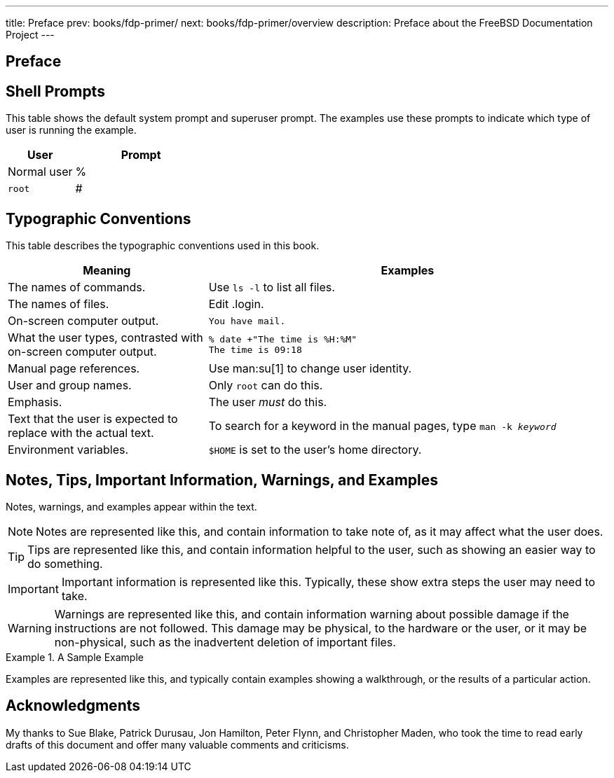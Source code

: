 ---
title: Preface
prev: books/fdp-primer/
next: books/fdp-primer/overview
description: Preface about the FreeBSD Documentation Project
---

[preface]
[[preface]]
= Preface
:doctype: book
:toc: macro
:toclevels: 1
:icons: font
:source-highlighter: rouge
:experimental:
:skip-front-matter:
:xrefstyle: basic
:relfileprefix: ../
:outfilesuffix:

[[preface-prompts]]
== Shell Prompts

This table shows the default system prompt and superuser prompt.
The examples use these prompts to indicate which type of user is running the example.

[.informaltable]
[cols="1,2", frame="none", options="header"]
|===
| User
| Prompt


|Normal user
|%

|`root`
|# 
|===

[[preface-conventions]]
== Typographic Conventions

This table describes the typographic conventions used in this book.

[.informaltable]
[cols="1,2", frame="none", options="header"]
|===
| Meaning
| Examples


|The names of commands.
|Use `ls -l` to list all files.

|The names of files.
|Edit [.filename]#.login#.

|On-screen computer output.
a|

[source,shell]
....
You have mail.
....


|What the user types, contrasted with on-screen computer output.
a|

[source,shell]
....
% date +"The time is %H:%M"
The time is 09:18
....

|Manual page references.
|Use man:su[1] to change user identity.

|User and group names.
|Only `root` can do this.

|Emphasis.
|The user _must_ do this.

|Text that the user is expected to replace with the actual text.
|To search for a keyword in the manual pages, type `man -k _keyword_`

|Environment variables.
|`$HOME` is set to the user's home directory.
|===

[[preface-notes]]
== Notes, Tips, Important Information, Warnings, and Examples

Notes, warnings, and examples appear within the text.

[NOTE]
====
Notes are represented like this, and contain information to take note of, as it may affect what the user does.
====

[TIP]
====

Tips are represented like this, and contain information helpful to the user, such as showing an easier way to do something.
====

[IMPORTANT]
====
Important information is represented like this.
Typically, these show extra steps the user may need to take.
====

[WARNING]
====

Warnings are represented like this, and contain information warning about possible damage if the instructions are not followed.
This damage may be physical, to the hardware or the user, or it may be non-physical, such as the inadvertent deletion of important files.
====

.A Sample Example
[example]
====
Examples are represented like this, and typically contain examples showing a walkthrough, or the results of a particular action.
====

[[preface-acknowledgements]]
== Acknowledgments

My thanks to Sue Blake, Patrick Durusau, Jon Hamilton, Peter Flynn, and Christopher Maden, who took the time to read early drafts of this document and offer many valuable comments and criticisms. 

